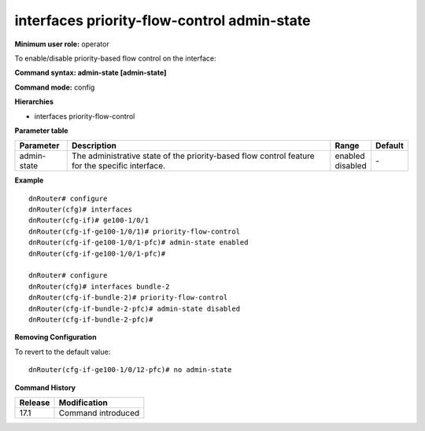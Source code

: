 interfaces priority-flow-control admin-state
--------------------------------------------

**Minimum user role:** operator

To enable/disable priority-based flow control on the interface:

**Command syntax: admin-state [admin-state]**

**Command mode:** config

**Hierarchies**

- interfaces priority-flow-control

**Parameter table**

+-------------+----------------------------------------------------------------------------------+--------------+---------+
| Parameter   | Description                                                                      | Range        | Default |
+=============+==================================================================================+==============+=========+
| admin-state | The administrative state of the priority-based flow control feature for the      | | enabled    | \-      |
|             | specific interface.                                                              | | disabled   |         |
+-------------+----------------------------------------------------------------------------------+--------------+---------+

**Example**
::

    dnRouter# configure
    dnRouter(cfg)# interfaces
    dnRouter(cfg-if)# ge100-1/0/1
    dnRouter(cfg-if-ge100-1/0/1)# priority-flow-control
    dnRouter(cfg-if-ge100-1/0/1-pfc)# admin-state enabled
    dnRouter(cfg-if-ge100-1/0/1-pfc)#

    dnRouter# configure
    dnRouter(cfg)# interfaces bundle-2
    dnRouter(cfg-if-bundle-2)# priority-flow-control
    dnRouter(cfg-if-bundle-2-pfc)# admin-state disabled
    dnRouter(cfg-if-bundle-2-pfc)#


**Removing Configuration**

To revert to the default value:
::

    dnRouter(cfg-if-ge100-1/0/12-pfc)# no admin-state

**Command History**

+---------+--------------------+
| Release | Modification       |
+=========+====================+
| 17.1    | Command introduced |
+---------+--------------------+
